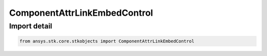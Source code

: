 ComponentAttrLinkEmbedControl
=============================

.. py:class:: ansys.stk.core.stkobjects.ComponentAttrLinkEmbedControl

   Bases: :py:class:`~ansys.stk.core.stkobjects.IComponentLinkEmbedControl`

   Attribute based component link/embed control.

.. py:currentmodule:: ComponentAttrLinkEmbedControl


Import detail
-------------

.. code-block:: python

    from ansys.stk.core.stkobjects import ComponentAttrLinkEmbedControl



